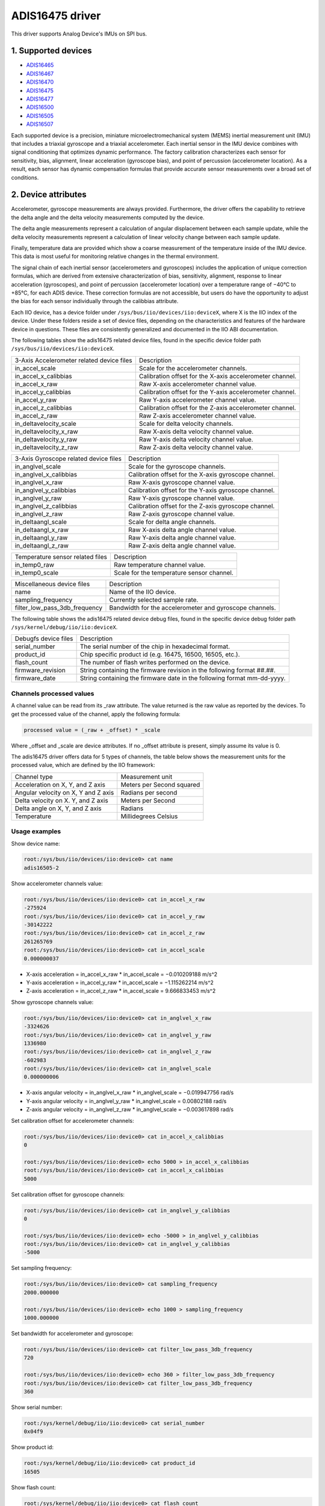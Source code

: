 .. SPDX-License-Identifier: GPL-2.0

================
ADIS16475 driver
================

This driver supports Analog Device's IMUs on SPI bus.

1. Supported devices
====================

* `ADIS16465 <https://www.analog.com/ADIS16465>`_
* `ADIS16467 <https://www.analog.com/ADIS16467>`_
* `ADIS16470 <https://www.analog.com/ADIS16470>`_
* `ADIS16475 <https://www.analog.com/ADIS16475>`_
* `ADIS16477 <https://www.analog.com/ADIS16477>`_
* `ADIS16500 <https://www.analog.com/ADIS16500>`_
* `ADIS16505 <https://www.analog.com/ADIS16505>`_
* `ADIS16507 <https://www.analog.com/ADIS16507>`_

Each supported device is a precision, miniature microelectromechanical system
(MEMS) inertial measurement unit (IMU) that includes a triaxial gyroscope and a
triaxial accelerometer. Each inertial sensor in the IMU device combines with
signal conditioning that optimizes dynamic performance. The factory calibration
characterizes each sensor for sensitivity, bias, alignment, linear acceleration
(gyroscope bias), and point of percussion (accelerometer location). As a result,
each sensor has dynamic compensation formulas that provide accurate sensor
measurements over a broad set of conditions.

2. Device attributes
====================

Accelerometer, gyroscope measurements are always provided. Furthermore, the
driver offers the capability to retrieve the delta angle and the delta velocity
measurements computed by the device.

The delta angle measurements represent a calculation of angular displacement
between each sample update, while the delta velocity measurements represent a
calculation of linear velocity change between each sample update.

Finally, temperature data are provided which show a coarse measurement of
the temperature inside of the IMU device. This data is most useful for
monitoring relative changes in the thermal environment.

The signal chain of each inertial sensor (accelerometers and gyroscopes)
includes the application of unique correction formulas, which are derived from
extensive characterization of bias, sensitivity, alignment, response to linear
acceleration (gyroscopes), and point of percussion (accelerometer location)
over a temperature range of −40°C to +85°C, for each ADIS device. These
correction formulas are not accessible, but users do have the opportunity to
adjust the bias for each sensor individually through the calibbias attribute.

Each IIO device, has a device folder under ``/sys/bus/iio/devices/iio:deviceX``,
where X is the IIO index of the device. Under these folders reside a set of
device files, depending on the characteristics and features of the hardware
device in questions. These files are consistently generalized and documented in
the IIO ABI documentation.

The following tables show the adis16475 related device files, found in the
specific device folder path ``/sys/bus/iio/devices/iio:deviceX``.

+-------------------------------------------+----------------------------------------------------------+
| 3-Axis Accelerometer related device files | Description                                              |
+-------------------------------------------+----------------------------------------------------------+
| in_accel_scale                            | Scale for the accelerometer channels.                    |
+-------------------------------------------+----------------------------------------------------------+
| in_accel_x_calibbias                      | Calibration offset for the X-axis accelerometer channel. |
+-------------------------------------------+----------------------------------------------------------+
| in_accel_x_raw                            | Raw X-axis accelerometer channel value.                  |
+-------------------------------------------+----------------------------------------------------------+
| in_accel_y_calibbias                      | Calibration offset for the Y-axis accelerometer channel. |
+-------------------------------------------+----------------------------------------------------------+
| in_accel_y_raw                            | Raw Y-axis accelerometer channel value.                  |
+-------------------------------------------+----------------------------------------------------------+
| in_accel_z_calibbias                      | Calibration offset for the Z-axis accelerometer channel. |
+-------------------------------------------+----------------------------------------------------------+
| in_accel_z_raw                            | Raw Z-axis accelerometer channel value.                  |
+-------------------------------------------+----------------------------------------------------------+
| in_deltavelocity_scale                    | Scale for delta velocity channels.                       |
+-------------------------------------------+----------------------------------------------------------+
| in_deltavelocity_x_raw                    | Raw X-axis delta velocity channel value.                 |
+-------------------------------------------+----------------------------------------------------------+
| in_deltavelocity_y_raw                    | Raw Y-axis delta velocity channel value.                 |
+-------------------------------------------+----------------------------------------------------------+
| in_deltavelocity_z_raw                    | Raw Z-axis delta velocity channel value.                 |
+-------------------------------------------+----------------------------------------------------------+

+---------------------------------------+------------------------------------------------------+
| 3-Axis Gyroscope related device files | Description                                          |
+---------------------------------------+------------------------------------------------------+
| in_anglvel_scale                      | Scale for the gyroscope channels.                    |
+---------------------------------------+------------------------------------------------------+
| in_anglvel_x_calibbias                | Calibration offset for the X-axis gyroscope channel. |
+---------------------------------------+------------------------------------------------------+
| in_anglvel_x_raw                      | Raw X-axis gyroscope channel value.                  |
+---------------------------------------+------------------------------------------------------+
| in_anglvel_y_calibbias                | Calibration offset for the Y-axis gyroscope channel. |
+---------------------------------------+------------------------------------------------------+
| in_anglvel_y_raw                      | Raw Y-axis gyroscope channel value.                  |
+---------------------------------------+------------------------------------------------------+
| in_anglvel_z_calibbias                | Calibration offset for the Z-axis gyroscope channel. |
+---------------------------------------+------------------------------------------------------+
| in_anglvel_z_raw                      | Raw Z-axis gyroscope channel value.                  |
+---------------------------------------+------------------------------------------------------+
| in_deltaangl_scale                    | Scale for delta angle channels.                      |
+---------------------------------------+------------------------------------------------------+
| in_deltaangl_x_raw                    | Raw X-axis delta angle channel value.                |
+---------------------------------------+------------------------------------------------------+
| in_deltaangl_y_raw                    | Raw Y-axis delta angle channel value.                |
+---------------------------------------+------------------------------------------------------+
| in_deltaangl_z_raw                    | Raw Z-axis delta angle channel value.                |
+---------------------------------------+------------------------------------------------------+

+----------------------------------+-------------------------------------------+
| Temperature sensor related files | Description                               |
+----------------------------------+-------------------------------------------+
| in_temp0_raw                     | Raw temperature channel value.            |
+----------------------------------+-------------------------------------------+
| in_temp0_scale                   | Scale for the temperature sensor channel. |
+----------------------------------+-------------------------------------------+

+-------------------------------+---------------------------------------------------------+
| Miscellaneous device files    | Description                                             |
+-------------------------------+---------------------------------------------------------+
| name                          | Name of the IIO device.                                 |
+-------------------------------+---------------------------------------------------------+
| sampling_frequency            | Currently selected sample rate.                         |
+-------------------------------+---------------------------------------------------------+
| filter_low_pass_3db_frequency | Bandwidth for the accelerometer and gyroscope channels. |
+-------------------------------+---------------------------------------------------------+

The following table shows the adis16475 related device debug files, found in the
specific device debug folder path ``/sys/kernel/debug/iio/iio:deviceX``.

+----------------------+-------------------------------------------------------------------------+
| Debugfs device files | Description                                                             |
+----------------------+-------------------------------------------------------------------------+
| serial_number        | The serial number of the chip in hexadecimal format.                    |
+----------------------+-------------------------------------------------------------------------+
| product_id           | Chip specific product id (e.g. 16475, 16500, 16505, etc.).              |
+----------------------+-------------------------------------------------------------------------+
| flash_count          | The number of flash writes performed on the device.                     |
+----------------------+-------------------------------------------------------------------------+
| firmware_revision    | String containing the firmware revision in the following format ##.##.  |
+----------------------+-------------------------------------------------------------------------+
| firmware_date        | String containing the firmware date in the following format mm-dd-yyyy. |
+----------------------+-------------------------------------------------------------------------+

Channels processed values
-------------------------

A channel value can be read from its _raw attribute. The value returned is the
raw value as reported by the devices. To get the processed value of the channel,
apply the following formula:

.. code-block:: bash

        processed value = (_raw + _offset) * _scale

Where _offset and _scale are device attributes. If no _offset attribute is
present, simply assume its value is 0.

The adis16475 driver offers data for 5 types of channels, the table below shows
the measurement units for the processed value, which are defined by the IIO
framework:

+-------------------------------------+---------------------------+
| Channel type                        | Measurement unit          |
+-------------------------------------+---------------------------+
| Acceleration on X, Y, and Z axis    | Meters per Second squared |
+-------------------------------------+---------------------------+
| Angular velocity on X, Y and Z axis | Radians per second        |
+-------------------------------------+---------------------------+
| Delta velocity on X. Y, and Z axis  | Meters per Second         |
+-------------------------------------+---------------------------+
| Delta angle on X, Y, and Z axis     | Radians                   |
+-------------------------------------+---------------------------+
| Temperature                         | Millidegrees Celsius      |
+-------------------------------------+---------------------------+

Usage examples
--------------

Show device name:

.. code-block:: bash

	root:/sys/bus/iio/devices/iio:device0> cat name
        adis16505-2

Show accelerometer channels value:

.. code-block:: bash

        root:/sys/bus/iio/devices/iio:device0> cat in_accel_x_raw
        -275924
        root:/sys/bus/iio/devices/iio:device0> cat in_accel_y_raw
        -30142222
        root:/sys/bus/iio/devices/iio:device0> cat in_accel_z_raw
        261265769
        root:/sys/bus/iio/devices/iio:device0> cat in_accel_scale
        0.000000037

- X-axis acceleration = in_accel_x_raw * in_accel_scale = −0.010209188 m/s^2
- Y-axis acceleration = in_accel_y_raw * in_accel_scale = −1.115262214 m/s^2
- Z-axis acceleration = in_accel_z_raw * in_accel_scale = 9.666833453 m/s^2

Show gyroscope channels value:

.. code-block:: bash

        root:/sys/bus/iio/devices/iio:device0> cat in_anglvel_x_raw
        -3324626
        root:/sys/bus/iio/devices/iio:device0> cat in_anglvel_y_raw
        1336980
        root:/sys/bus/iio/devices/iio:device0> cat in_anglvel_z_raw
        -602983
        root:/sys/bus/iio/devices/iio:device0> cat in_anglvel_scale
        0.000000006

- X-axis angular velocity = in_anglvel_x_raw * in_anglvel_scale = −0.019947756 rad/s
- Y-axis angular velocity = in_anglvel_y_raw * in_anglvel_scale = 0.00802188 rad/s
- Z-axis angular velocity = in_anglvel_z_raw * in_anglvel_scale = −0.003617898 rad/s

Set calibration offset for accelerometer channels:

.. code-block:: bash

        root:/sys/bus/iio/devices/iio:device0> cat in_accel_x_calibbias
        0

        root:/sys/bus/iio/devices/iio:device0> echo 5000 > in_accel_x_calibbias
        root:/sys/bus/iio/devices/iio:device0> cat in_accel_x_calibbias
        5000

Set calibration offset for gyroscope channels:

.. code-block:: bash

        root:/sys/bus/iio/devices/iio:device0> cat in_anglvel_y_calibbias
        0

        root:/sys/bus/iio/devices/iio:device0> echo -5000 > in_anglvel_y_calibbias
        root:/sys/bus/iio/devices/iio:device0> cat in_anglvel_y_calibbias
        -5000

Set sampling frequency:

.. code-block:: bash

	root:/sys/bus/iio/devices/iio:device0> cat sampling_frequency
        2000.000000

        root:/sys/bus/iio/devices/iio:device0> echo 1000 > sampling_frequency
        1000.000000

Set bandwidth for accelerometer and gyroscope:

.. code-block:: bash

        root:/sys/bus/iio/devices/iio:device0> cat filter_low_pass_3db_frequency
        720

        root:/sys/bus/iio/devices/iio:device0> echo 360 > filter_low_pass_3db_frequency
        root:/sys/bus/iio/devices/iio:device0> cat filter_low_pass_3db_frequency
        360

Show serial number:

.. code-block:: bash

        root:/sys/kernel/debug/iio/iio:device0> cat serial_number
        0x04f9

Show product id:

.. code-block:: bash

        root:/sys/kernel/debug/iio/iio:device0> cat product_id
        16505

Show flash count:

.. code-block:: bash

        root:/sys/kernel/debug/iio/iio:device0> cat flash_count
        150

Show firmware revision:

.. code-block:: bash

        root:/sys/kernel/debug/iio/iio:device0> cat firmware_revision
        1.6

Show firmware date:

.. code-block:: bash

        root:/sys/kernel/debug/iio/iio:device0> cat firmware_date
        06-27-2019

3. Device buffers
=================

This driver supports IIO buffers.

All devices support retrieving the raw acceleration, gyroscope and temperature
measurements using buffers.

The following device families also support retrieving the delta velocity, delta
angle and temperature measurements using buffers:

- ADIS16477
- ADIS16500
- ADIS16505
- ADIS16507

However, when retrieving acceleration or gyroscope data using buffers, delta
readings will not be available and vice versa.

Usage examples
--------------

Set device trigger in current_trigger, if not already set:

.. code-block:: bash

        root:/sys/bus/iio/devices/iio:device0> cat trigger/current_trigger

        root:/sys/bus/iio/devices/iio:device0> echo adis16505-2-dev0 > trigger/current_trigger
        root:/sys/bus/iio/devices/iio:device0> cat trigger/current_trigger
        adis16505-2-dev0

Select channels for buffer read:

.. code-block:: bash

        root:/sys/bus/iio/devices/iio:device0> echo 1 > scan_elements/in_deltavelocity_x_en
        root:/sys/bus/iio/devices/iio:device0> echo 1 > scan_elements/in_deltavelocity_y_en
        root:/sys/bus/iio/devices/iio:device0> echo 1 > scan_elements/in_deltavelocity_z_en
        root:/sys/bus/iio/devices/iio:device0> echo 1 > scan_elements/in_temp0_en

Set the number of samples to be stored in the buffer:

.. code-block:: bash

        root:/sys/bus/iio/devices/iio:device0> echo 10 > buffer/length

Enable buffer readings:

.. code-block:: bash

        root:/sys/bus/iio/devices/iio:device0> echo 1 > buffer/enable

Obtain buffered data:

.. code-block:: bash

        root:/sys/bus/iio/devices/iio:device0> hexdump -C /dev/iio\:device0
        ...
        00001680  01 1f 00 00 ff ff fe ef  00 00 47 bf 00 03 35 55  |..........G...5U|
        00001690  01 1f 00 00 ff ff ff d9  00 00 46 f1 00 03 35 35  |..........F...55|
        000016a0  01 1f 00 00 ff ff fe fc  00 00 46 cb 00 03 35 7b  |..........F...5{|
        000016b0  01 1f 00 00 ff ff fe 41  00 00 47 0d 00 03 35 8b  |.......A..G...5.|
        000016c0  01 1f 00 00 ff ff fe 37  00 00 46 b4 00 03 35 90  |.......7..F...5.|
        000016d0  01 1d 00 00 ff ff fe 5a  00 00 45 d7 00 03 36 08  |.......Z..E...6.|
        000016e0  01 1b 00 00 ff ff fe fb  00 00 45 e7 00 03 36 60  |..........E...6`|
        000016f0  01 1a 00 00 ff ff ff 17  00 00 46 bc 00 03 36 de  |..........F...6.|
        00001700  01 1a 00 00 ff ff fe 59  00 00 46 d7 00 03 37 b8  |.......Y..F...7.|
        00001710  01 1a 00 00 ff ff fe ae  00 00 46 95 00 03 37 ba  |..........F...7.|
        00001720  01 1a 00 00 ff ff fe c5  00 00 46 63 00 03 37 9f  |..........Fc..7.|
        00001730  01 1a 00 00 ff ff fe 55  00 00 46 89 00 03 37 c1  |.......U..F...7.|
        00001740  01 1a 00 00 ff ff fe 31  00 00 46 aa 00 03 37 f7  |.......1..F...7.|
        ...

See ``Documentation/iio/iio_devbuf.rst`` for more information about how buffered
data is structured.

4. IIO Interfacing Tools
========================

See ``Documentation/iio/iio_tools.rst`` for the description of the available IIO
interfacing tools.
